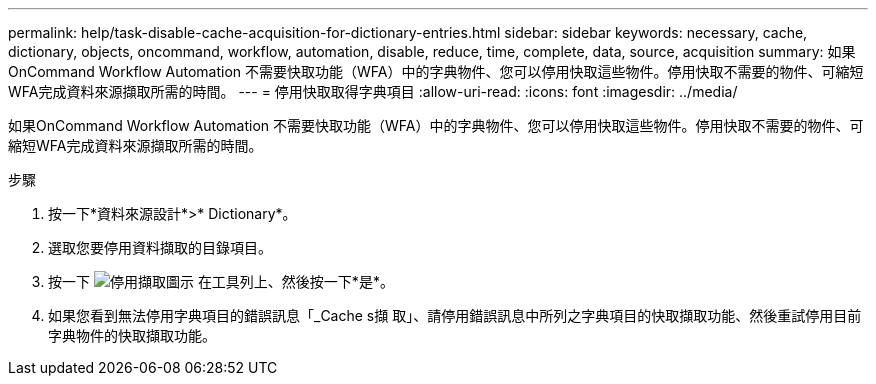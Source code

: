 ---
permalink: help/task-disable-cache-acquisition-for-dictionary-entries.html 
sidebar: sidebar 
keywords: necessary, cache, dictionary, objects, oncommand, workflow, automation, disable, reduce, time, complete, data, source, acquisition 
summary: 如果OnCommand Workflow Automation 不需要快取功能（WFA）中的字典物件、您可以停用快取這些物件。停用快取不需要的物件、可縮短WFA完成資料來源擷取所需的時間。 
---
= 停用快取取得字典項目
:allow-uri-read: 
:icons: font
:imagesdir: ../media/


[role="lead"]
如果OnCommand Workflow Automation 不需要快取功能（WFA）中的字典物件、您可以停用快取這些物件。停用快取不需要的物件、可縮短WFA完成資料來源擷取所需的時間。

.步驟
. 按一下*資料來源設計*>* Dictionary*。
. 選取您要停用資料擷取的目錄項目。
. 按一下 image:../media/disable_acquisition_wfa_icon.gif["停用擷取圖示"] 在工具列上、然後按一下*是*。
. 如果您看到無法停用字典項目的錯誤訊息「_Cache s擷 取」、請停用錯誤訊息中所列之字典項目的快取擷取功能、然後重試停用目前字典物件的快取擷取功能。

